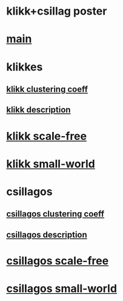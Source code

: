 * klikk+csillag poster 

* [[./main.tex][main]]

* klikkes
** [[./klikkClusCoeff.tex][klikk clustering coeff]]
** [[./klikkModel.tex][klikk description]]
* [[./klikkScaleFree.tex][klikk scale-free]]
* [[./klikkSmallWorld.tex][klikk small-world]]

* csillagos
** [[./csillClusCoeff.tex][csillagos clustering coeff]]
** [[./csillModel.tex][csillagos description]]
* [[./ScaleFree.tex][csillagos scale-free]]
* [[./csillagosSmallWorld.tex][csillagos small-world]]
